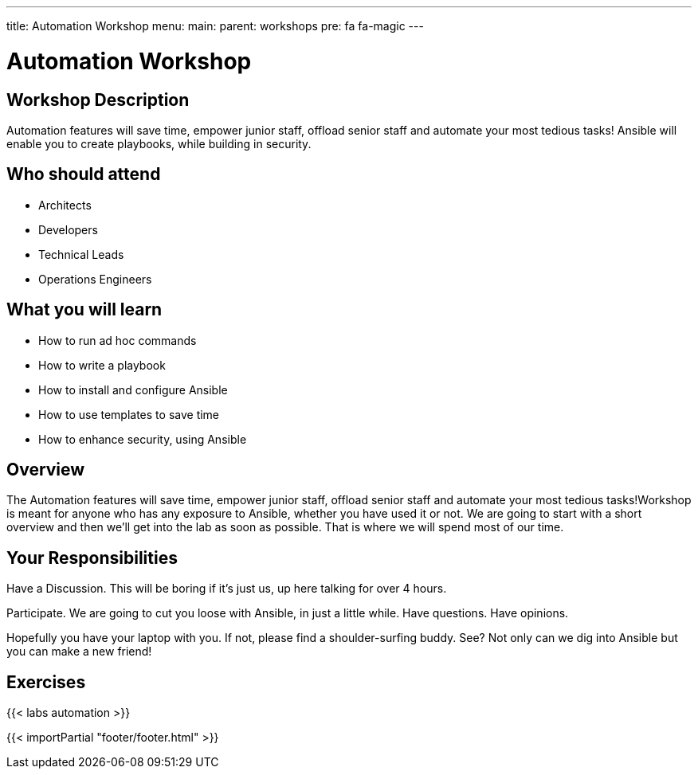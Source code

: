 ---
title: Automation Workshop
menu:
  main:
    parent: workshops
    pre: fa fa-magic
---

:domain_name: presidioworkshops.com
:workshop_prefix: workshop
:tower_url: https://{workshop_prefix}.*student_number*.{domain_name}
:ssh_url: https://{workshop_prefix}.*student_number*.{domain_name}/wetty/ssh/ec2-user

:icons: font
:iconsdir: http://people.redhat.com/~jduncan/images/icons
:imagesdir: /workshops/ansible_tower/images

= Automation Workshop

== Workshop Description

Automation features will save time, empower junior staff, offload senior staff and automate your most tedious tasks! Ansible  will enable you to create playbooks, while building in security. 


== Who should attend

-   Architects
-   Developers
-   Technical Leads
-   Operations Engineers


== What you will learn

- How to run ad hoc commands
- How to write a playbook
- How to install and configure Ansible
- How to use templates to save time
- How to enhance security, using Ansible


== Overview

The Automation features will save time, empower junior staff, offload senior staff and automate your most tedious tasks!Workshop is meant for anyone who has any exposure to Ansible, whether you have used it or not. We are going to start with a short overview and then we’ll get into the lab as soon as possible. That is where we will spend most of our time.


== Your Responsibilities

Have a Discussion. This will be boring if it’s just us, up here talking for over 4 hours.

Participate. We are going to cut you loose with Ansible, in just a little while. Have questions. Have opinions.

Hopefully you have your laptop with you. If not, please find a shoulder-surfing buddy. See? Not only can we dig into Ansible but you can make a new friend!


== Exercises

{{< labs automation >}}

{{< importPartial "footer/footer.html" >}}

